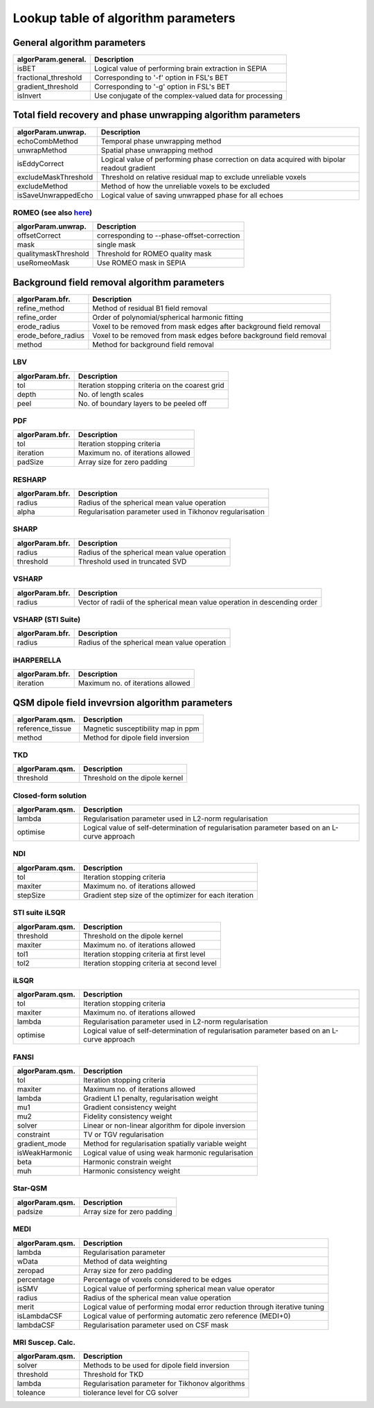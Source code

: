 Lookup table of algorithm parameters
====================================

General algorithm parameters
----------------------------

+---------------------------+--------------------------------------------------------------------------------------------------------------+
| algorParam.general.       | Description                                                                                                  |
+===========================+==============================================================================================================+
| isBET                     | Logical value of performing brain extraction in SEPIA                                                        |
+---------------------------+--------------------------------------------------------------------------------------------------------------+
| fractional_threshold      | Corresponding to '-f' option in FSL's BET                                                                    |
+---------------------------+--------------------------------------------------------------------------------------------------------------+ 
| gradient_threshold        | Corresponding to '-g' option in FSL's BET                                                                    |
+---------------------------+--------------------------------------------------------------------------------------------------------------+ 
| isInvert                  | Use conjugate of the complex-valued data for processing                                                      |
+---------------------------+--------------------------------------------------------------------------------------------------------------+ 

Total field recovery and phase unwrapping algorithm parameters
--------------------------------------------------------------

+---------------------------+--------------------------------------------------------------------------------------------------------------+
| algorParam.unwrap.        | Description                                                                                                  |
+===========================+==============================================================================================================+
| echoCombMethod            | Temporal phase unwrapping method                                                                             |
+---------------------------+--------------------------------------------------------------------------------------------------------------+
| unwrapMethod              | Spatial phase unwrapping method                                                                              |
+---------------------------+--------------------------------------------------------------------------------------------------------------+ 
| isEddyCorrect             | Logical value of performing phase correction on data acquired with bipolar readout gradient                  |
+---------------------------+--------------------------------------------------------------------------------------------------------------+ 
| excludeMaskThreshold      | Threshold on relative residual map to exclude unreliable voxels                                              |
+---------------------------+--------------------------------------------------------------------------------------------------------------+ 
| excludeMethod             | Method of how the unreliable voxels to be excluded                                                           |
+---------------------------+--------------------------------------------------------------------------------------------------------------+ 
| isSaveUnwrappedEcho       | Logical value of saving unwrapped phase for all echoes                                                       |
+---------------------------+--------------------------------------------------------------------------------------------------------------+ 

ROMEO (see also `here <https://github.com/korbinian90/ROMEO>`_)
^^^^^^^^^^^^^^^^^^^^^^^^^^^^^^^^^^^^^^^^^^^^^^^^^^^^^^^^^^^^^^^

+----------------------+--------------------------------------------+
| algorParam.unwrap.   | Description                                |
+======================+============================================+
| offsetCorrect        | corresponding to --phase-offset-correction |
+----------------------+--------------------------------------------+
| mask                 | single mask                                |
+----------------------+--------------------------------------------+
| qualitymaskThreshold | Threshold for ROMEO quality mask           |
+----------------------+--------------------------------------------+
| useRomeoMask         | Use ROMEO mask in SEPIA                    |
+----------------------+--------------------------------------------+

Background field removal algorithm parameters
---------------------------------------------

+---------------------------+--------------------------------------------------------------------------------------------------------------+
| algorParam.bfr.           | Description                                                                                                  |
+===========================+==============================================================================================================+
| refine_method             | Method of residual B1 field removal                                                                          |
+---------------------------+--------------------------------------------------------------------------------------------------------------+
| refine_order              | Order of polynomial/spherical harmonic fitting                                                               |
+---------------------------+--------------------------------------------------------------------------------------------------------------+ 
| erode_radius              | Voxel to be removed from mask edges after background field removal                                           |
+---------------------------+--------------------------------------------------------------------------------------------------------------+ 
| erode_before_radius       | Voxel to be removed from mask edges before background field removal                                          |
+---------------------------+--------------------------------------------------------------------------------------------------------------+ 
| method                    | Method for background field removal                                                                          |
+---------------------------+--------------------------------------------------------------------------------------------------------------+ 

LBV
^^^
+---------------------------+--------------------------------------------------------------------------------------------------------------+
| algorParam.bfr.           | Description                                                                                                  |
+===========================+==============================================================================================================+
| tol                       | Iteration stopping criteria on the coarest grid                                                              |
+---------------------------+--------------------------------------------------------------------------------------------------------------+
| depth                     | No. of length scales                                                                                         |
+---------------------------+--------------------------------------------------------------------------------------------------------------+ 
| peel                      | No. of boundary layers to be peeled off                                                                      |
+---------------------------+--------------------------------------------------------------------------------------------------------------+ 

PDF
^^^
+---------------------------+--------------------------------------------------------------------------------------------------------------+
| algorParam.bfr.           | Description                                                                                                  |
+===========================+==============================================================================================================+
| tol                       | Iteration stopping criteria                                                                                  |
+---------------------------+--------------------------------------------------------------------------------------------------------------+
| iteration                 | Maximum no. of iterations allowed                                                                            |
+---------------------------+--------------------------------------------------------------------------------------------------------------+ 
| padSize                   | Array size for zero padding                                                                                  |
+---------------------------+--------------------------------------------------------------------------------------------------------------+ 

RESHARP
^^^^^^^
+---------------------------+--------------------------------------------------------------------------------------------------------------+
| algorParam.bfr.           | Description                                                                                                  |
+===========================+==============================================================================================================+
| radius                    | Radius of the spherical mean value operation                                                                 |
+---------------------------+--------------------------------------------------------------------------------------------------------------+
| alpha                     | Regularisation parameter used in Tikhonov regularisation                                                     |
+---------------------------+--------------------------------------------------------------------------------------------------------------+ 

SHARP
^^^^^
+---------------------------+--------------------------------------------------------------------------------------------------------------+
| algorParam.bfr.           | Description                                                                                                  |
+===========================+==============================================================================================================+
| radius                    | Radius of the spherical mean value operation                                                                 |
+---------------------------+--------------------------------------------------------------------------------------------------------------+
| threshold                 | Threshold used in truncated SVD                                                                              |
+---------------------------+--------------------------------------------------------------------------------------------------------------+ 

VSHARP
^^^^^^
+---------------------------+--------------------------------------------------------------------------------------------------------------+
| algorParam.bfr.           | Description                                                                                                  |
+===========================+==============================================================================================================+
| radius                    | Vector of radii of the spherical mean value operation in descending order                                    |
+---------------------------+--------------------------------------------------------------------------------------------------------------+

VSHARP (STI Suite)
^^^^^^^^^^^^^^^^^^
+---------------------------+--------------------------------------------------------------------------------------------------------------+
| algorParam.bfr.           | Description                                                                                                  |
+===========================+==============================================================================================================+
| radius                    | Radius of the spherical mean value operation                                                                 |
+---------------------------+--------------------------------------------------------------------------------------------------------------+

iHARPERELLA
^^^^^^^^^^^
+---------------------------+--------------------------------------------------------------------------------------------------------------+
| algorParam.bfr.           | Description                                                                                                  |
+===========================+==============================================================================================================+
| iteration                 | Maximum no. of iterations allowed                                                                            |
+---------------------------+--------------------------------------------------------------------------------------------------------------+


QSM dipole field invevrsion algorithm parameters
------------------------------------------------

+---------------------------+--------------------------------------------------------------------------------------------------------------+
| algorParam.qsm.           | Description                                                                                                  |
+===========================+==============================================================================================================+
| reference_tissue          | Magnetic susceptibility map in ppm                                                                           |
+---------------------------+--------------------------------------------------------------------------------------------------------------+ 
| method                    | Method for dipole field inversion                                                                            |
+---------------------------+--------------------------------------------------------------------------------------------------------------+

TKD
^^^
+---------------------------+--------------------------------------------------------------------------------------------------------------+
| algorParam.qsm.           | Description                                                                                                  |
+===========================+==============================================================================================================+
| threshold                 | Threshold on the dipole kernel                                                                               |
+---------------------------+--------------------------------------------------------------------------------------------------------------+

Closed-form solution
^^^^^^^^^^^^^^^^^^^^
+---------------------------+--------------------------------------------------------------------------------------------------------------+
| algorParam.qsm.           | Description                                                                                                  |
+===========================+==============================================================================================================+
| lambda                    | Regularisation parameter used in L2-norm regularisation                                                      |
+---------------------------+--------------------------------------------------------------------------------------------------------------+
| optimise                  | Logical value of self-determination of regularisation parameter based on an L-curve approach                 |
+---------------------------+--------------------------------------------------------------------------------------------------------------+

NDI
^^^
+---------------------------+--------------------------------------------------------------------------------------------------------------+
| algorParam.qsm.           | Description                                                                                                  |
+===========================+==============================================================================================================+
| tol                       | Iteration stopping criteria                                                                                  |
+---------------------------+--------------------------------------------------------------------------------------------------------------+
| maxiter                   | Maximum no. of iterations allowed                                                                            |
+---------------------------+--------------------------------------------------------------------------------------------------------------+
| stepSize                  | Gradient step size of the optimizer for each iteration                                                       |
+---------------------------+--------------------------------------------------------------------------------------------------------------+

STI suite iLSQR
^^^^^^^^^^^^^^^
+---------------------------+--------------------------------------------------------------------------------------------------------------+
| algorParam.qsm.           | Description                                                                                                  |
+===========================+==============================================================================================================+
| threshold                 | Threshold on the dipole kernel                                                                               |
+---------------------------+--------------------------------------------------------------------------------------------------------------+
| maxiter                   | Maximum no. of iterations allowed                                                                            |
+---------------------------+--------------------------------------------------------------------------------------------------------------+
| tol1                      | Iteration stopping criteria at first level                                                                   |
+---------------------------+--------------------------------------------------------------------------------------------------------------+
| tol2                      | Iteration stopping criteria at second level                                                                  |
+---------------------------+--------------------------------------------------------------------------------------------------------------+

iLSQR
^^^^^
+---------------------------+--------------------------------------------------------------------------------------------------------------+
| algorParam.qsm.           | Description                                                                                                  |
+===========================+==============================================================================================================+
| tol                       | Iteration stopping criteria                                                                                  |
+---------------------------+--------------------------------------------------------------------------------------------------------------+
| maxiter                   | Maximum no. of iterations allowed                                                                            |
+---------------------------+--------------------------------------------------------------------------------------------------------------+
| lambda                    | Regularisation parameter used in L2-norm regularisation                                                      |
+---------------------------+--------------------------------------------------------------------------------------------------------------+
| optimise                  | Logical value of self-determination of regularisation parameter based on an L-curve approach                 |
+---------------------------+--------------------------------------------------------------------------------------------------------------+

FANSI
^^^^^
+---------------------------+--------------------------------------------------------------------------------------------------------------+
| algorParam.qsm.           | Description                                                                                                  |
+===========================+==============================================================================================================+
| tol                       | Iteration stopping criteria                                                                                  |
+---------------------------+--------------------------------------------------------------------------------------------------------------+
| maxiter                   | Maximum no. of iterations allowed                                                                            |
+---------------------------+--------------------------------------------------------------------------------------------------------------+
| lambda                    | Gradient L1 penalty, regularisation weight                                                                   |
+---------------------------+--------------------------------------------------------------------------------------------------------------+
| mu1                       | Gradient consistency weight                                                                                  |
+---------------------------+--------------------------------------------------------------------------------------------------------------+
| mu2                       | Fidelity consistency weight                                                                                  |
+---------------------------+--------------------------------------------------------------------------------------------------------------+
| solver                    | Linear or non-linear algorithm for dipole inversion                                                          |
+---------------------------+--------------------------------------------------------------------------------------------------------------+
| constraint                | TV or TGV regularisation                                                                                     |
+---------------------------+--------------------------------------------------------------------------------------------------------------+
| gradient_mode             | Method for regularisation spatially variable weight                                                          |
+---------------------------+--------------------------------------------------------------------------------------------------------------+
| isWeakHarmonic            | Logical value of using weak harmonic regularisation                                                          |
+---------------------------+--------------------------------------------------------------------------------------------------------------+
| beta                      | Harmonic constrain weight                                                                                    |
+---------------------------+--------------------------------------------------------------------------------------------------------------+
| muh                       | Harmonic consistency weight                                                                                  |
+---------------------------+--------------------------------------------------------------------------------------------------------------+

Star-QSM
^^^^^^^^
+---------------------------+--------------------------------------------------------------------------------------------------------------+
| algorParam.qsm.           | Description                                                                                                  |
+===========================+==============================================================================================================+
| padsize                   | Array size for zero padding                                                                                  |
+---------------------------+--------------------------------------------------------------------------------------------------------------+

MEDI
^^^^
+---------------------------+--------------------------------------------------------------------------------------------------------------+
| algorParam.qsm.           | Description                                                                                                  |
+===========================+==============================================================================================================+
| lambda                    | Regularisation parameter                                                                                     |
+---------------------------+--------------------------------------------------------------------------------------------------------------+
| wData                     | Method of data weighting                                                                                     |
+---------------------------+--------------------------------------------------------------------------------------------------------------+
| zeropad                   | Array size for zero padding                                                                                  |
+---------------------------+--------------------------------------------------------------------------------------------------------------+
| percentage                | Percentage of voxels considered to be edges                                                                  |
+---------------------------+--------------------------------------------------------------------------------------------------------------+
| isSMV                     | Logical value of performing spherical mean value operator                                                    |
+---------------------------+--------------------------------------------------------------------------------------------------------------+
| radius                    | Radius of the spherical mean value operation                                                                 |
+---------------------------+--------------------------------------------------------------------------------------------------------------+
| merit                     | Logical value of performing modal error reduction through iterative tuning                                   |
+---------------------------+--------------------------------------------------------------------------------------------------------------+
| isLambdaCSF               | Logical value of performing automatic zero reference (MEDI+0)                                                |
+---------------------------+--------------------------------------------------------------------------------------------------------------+
| lambdaCSF                 | Regularisation parameter used on CSF mask                                                                    |
+---------------------------+--------------------------------------------------------------------------------------------------------------+

MRI Suscep. Calc.
^^^^^^^^^^^^^^^^^
+-----------------+----------------------------------------------------------------------------+
| algorParam.qsm. | Description                                                                |
+=================+============================================================================+
| solver          | Methods to be used for dipole field inversion                              |
+-----------------+----------------------------------------------------------------------------+
| threshold       | Threshold for TKD                                                          |
+-----------------+----------------------------------------------------------------------------+
| lambda          | Regularisation parameter for Tikhonov algorithms                           |
+-----------------+----------------------------------------------------------------------------+
| toleance        | tiolerance level for CG solver                                             |
+-----------------+----------------------------------------------------------------------------+
